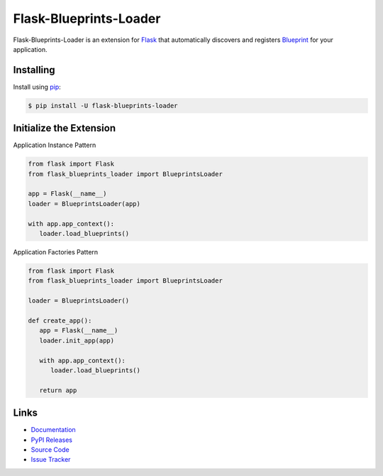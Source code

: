 Flask-Blueprints-Loader
=======================

Flask-Blueprints-Loader is an extension for `Flask`_  that automatically discovers and registers `Blueprint`_ for your application.

.. _Flask: https://flask.palletsprojects.com/
.. _Blueprint: https://flask.palletsprojects.com/en/3.0.x/blueprints/

Installing
----------

Install using `pip`_:

.. code-block:: sh

   $ pip install -U flask-blueprints-loader

.. _pip: https://pip.pypa.io/en/stable/

Initialize the Extension
------------------------

Application Instance Pattern

.. code-block:: py3

   from flask import Flask
   from flask_blueprints_loader import BlueprintsLoader

   app = Flask(__name__)
   loader = BlueprintsLoader(app)

   with app.app_context():
      loader.load_blueprints()


Application Factories Pattern

.. code-block:: py3

   from flask import Flask
   from flask_blueprints_loader import BlueprintsLoader

   loader = BlueprintsLoader()

   def create_app():
      app = Flask(__name__)
      loader.init_app(app)

      with app.app_context():
         loader.load_blueprints()

      return app

Links
-----

-   `Documentation`_
-   `PyPI Releases`_
-   `Source Code`_
-   `Issue Tracker`_

.. _Documentation: https://flask-blueprints-loader.readthedocs.io/en/latest/
.. _PyPI Releases: https://pypi.org/project/flask-blueprints-loader/
.. _Source Code: https://github.com/curskey/flask-blueprints-loader/
.. _Issue Tracker: https://github.com/curskey/flask-blueprints-loader/issues/
